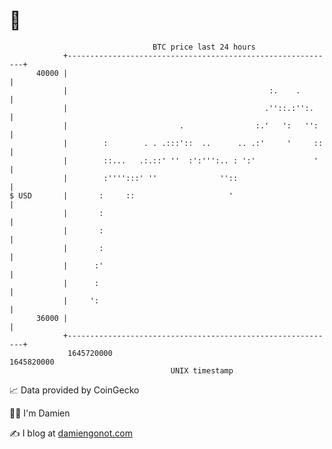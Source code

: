 * 👋

#+begin_example
                                   BTC price last 24 hours                    
               +------------------------------------------------------------+ 
         40000 |                                                            | 
               |                                             :.    .        | 
               |                                            .''::.:'':.     | 
               |                         .                :.'   ':   '':    | 
               |        :        . . .:::'::  ..      .. .:'     '     ::   | 
               |        ::...   .:.::' ''  :':''':.. : ':'             '    | 
               |        :'''':::' ''              ''::                      | 
   $ USD       |       :     ::                     '                       | 
               |       :                                                    | 
               |       :                                                    | 
               |       :                                                    | 
               |      :'                                                    | 
               |      :                                                     | 
               |     ':                                                     | 
         36000 |                                                            | 
               +------------------------------------------------------------+ 
                1645720000                                        1645820000  
                                       UNIX timestamp                         
#+end_example
📈 Data provided by CoinGecko

🧑‍💻 I'm Damien

✍️ I blog at [[https://www.damiengonot.com][damiengonot.com]]
